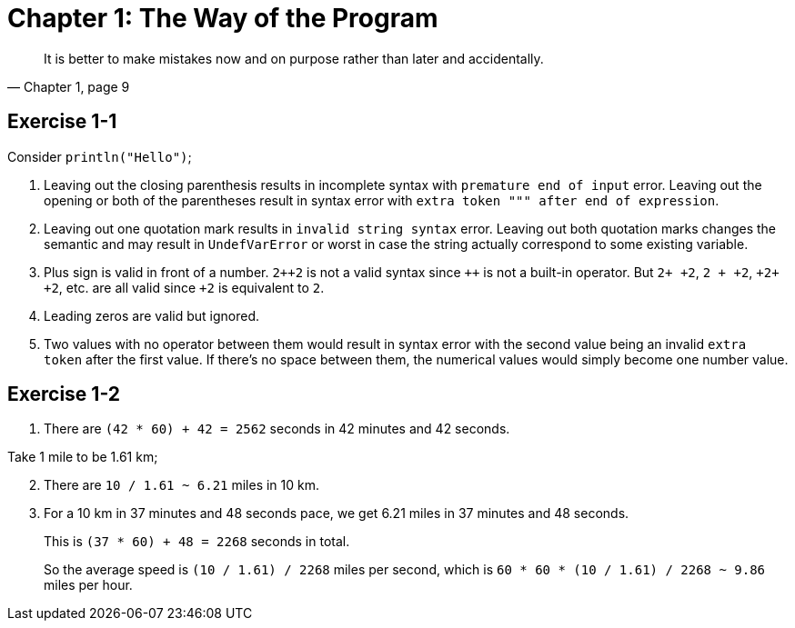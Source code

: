 = Chapter 1: The Way of the Program

[quote, "Chapter 1, page 9"]
It is better to make mistakes now and on purpose rather than later and accidentally.

== Exercise 1-1

Consider `println("Hello")`;

. Leaving out the closing parenthesis results in incomplete syntax with `premature end of input` error.
  Leaving out the opening or both of the parentheses result in syntax error with `extra token """ after end of expression`.

. Leaving out one quotation mark results in `invalid string syntax` error.
  Leaving out both quotation marks changes the semantic and may result in `UndefVarError` or worst in case the string actually correspond to some existing variable.

. Plus sign is valid in front of a number.
  `2{plus}{plus}2` is not a valid syntax since `{plus}{plus}` is not a built-in operator.
  But `2{plus} {plus}2`, `2 {plus} {plus}2`, `{plus}2{plus} {plus}2`, etc. are all valid since `{plus}2` is equivalent to `2`.

. Leading zeros are valid but ignored.

. Two values with no operator between them would result in syntax error with the second value being an invalid `extra token` after the first value.
  If there's no space between them, the numerical values would simply become one number value.

== Exercise 1-2

. There are `(42 * 60) + 42 = 2562` seconds in 42 minutes and 42 seconds.

Take 1 mile to be 1.61 km;

[start=2]
. There are `10 / 1.61 ~ 6.21` miles in 10 km.

. For a 10 km in 37 minutes and 48 seconds pace,
  we get 6.21 miles in 37 minutes and 48 seconds.
+
This is `(37 * 60) + 48 = 2268` seconds in total.
+
So the average speed is `(10 / 1.61) / 2268` miles per second,
which is `60 * 60 * (10 / 1.61) / 2268 ~ 9.86` miles per hour.
